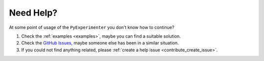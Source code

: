 
.. _help:

=================
Need Help?
=================

At some point of usage of the ``PyExperimenter`` you don't know how to continue?

1. Check the :ref:`examples <examples>`, maybe you can find a suitable solution. 
2. Check the `GitHub Issues <github_py_experimenter_issues_>`_, maybe someone else has been in a similar situation. 
3. If you could not find anything related, please :ref:`create a help issue <contribute_create_issue>`. 


.. _github_py_experimenter_issues: https://github.com/tornede/py_experimenter/issues
